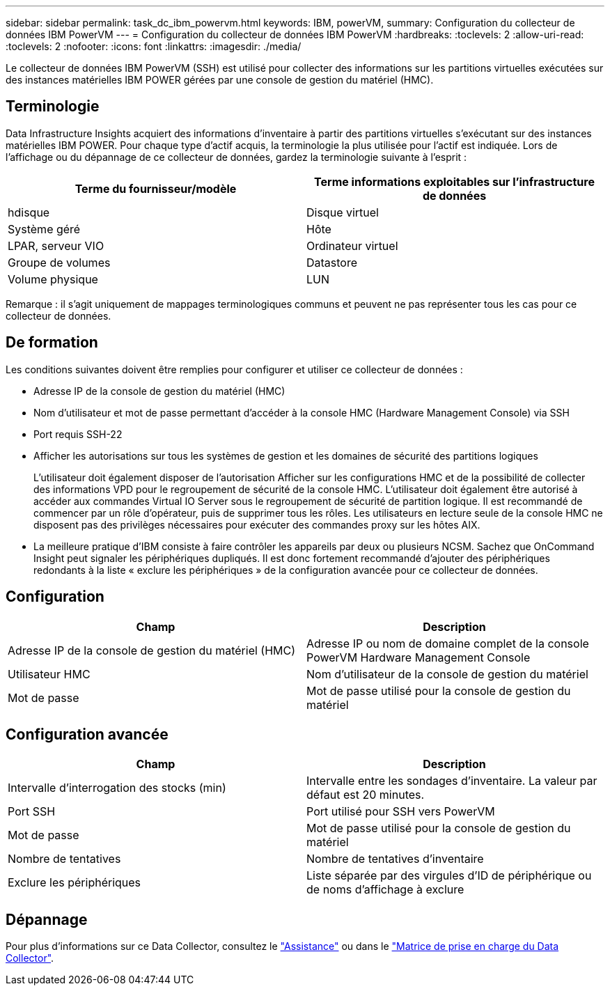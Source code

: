 ---
sidebar: sidebar 
permalink: task_dc_ibm_powervm.html 
keywords: IBM, powerVM, 
summary: Configuration du collecteur de données IBM PowerVM 
---
= Configuration du collecteur de données IBM PowerVM
:hardbreaks:
:toclevels: 2
:allow-uri-read: 
:toclevels: 2
:nofooter: 
:icons: font
:linkattrs: 
:imagesdir: ./media/


[role="lead"]
Le collecteur de données IBM PowerVM (SSH) est utilisé pour collecter des informations sur les partitions virtuelles exécutées sur des instances matérielles IBM POWER gérées par une console de gestion du matériel (HMC).



== Terminologie

Data Infrastructure Insights acquiert des informations d'inventaire à partir des partitions virtuelles s'exécutant sur des instances matérielles IBM POWER. Pour chaque type d'actif acquis, la terminologie la plus utilisée pour l'actif est indiquée. Lors de l'affichage ou du dépannage de ce collecteur de données, gardez la terminologie suivante à l'esprit :

[cols="2*"]
|===
| Terme du fournisseur/modèle | Terme informations exploitables sur l'infrastructure de données 


| hdisque | Disque virtuel 


| Système géré | Hôte 


| LPAR, serveur VIO | Ordinateur virtuel 


| Groupe de volumes | Datastore 


| Volume physique | LUN 
|===
Remarque : il s'agit uniquement de mappages terminologiques communs et peuvent ne pas représenter tous les cas pour ce collecteur de données.



== De formation

Les conditions suivantes doivent être remplies pour configurer et utiliser ce collecteur de données :

* Adresse IP de la console de gestion du matériel (HMC)
* Nom d'utilisateur et mot de passe permettant d'accéder à la console HMC (Hardware Management Console) via SSH
* Port requis SSH-22
* Afficher les autorisations sur tous les systèmes de gestion et les domaines de sécurité des partitions logiques
+
L'utilisateur doit également disposer de l'autorisation Afficher sur les configurations HMC et de la possibilité de collecter des informations VPD pour le regroupement de sécurité de la console HMC. L'utilisateur doit également être autorisé à accéder aux commandes Virtual IO Server sous le regroupement de sécurité de partition logique. Il est recommandé de commencer par un rôle d'opérateur, puis de supprimer tous les rôles. Les utilisateurs en lecture seule de la console HMC ne disposent pas des privilèges nécessaires pour exécuter des commandes proxy sur les hôtes AIX.

* La meilleure pratique d'IBM consiste à faire contrôler les appareils par deux ou plusieurs NCSM. Sachez que OnCommand Insight peut signaler les périphériques dupliqués. Il est donc fortement recommandé d'ajouter des périphériques redondants à la liste « exclure les périphériques » de la configuration avancée pour ce collecteur de données.




== Configuration

[cols="2*"]
|===
| Champ | Description 


| Adresse IP de la console de gestion du matériel (HMC) | Adresse IP ou nom de domaine complet de la console PowerVM Hardware Management Console 


| Utilisateur HMC | Nom d'utilisateur de la console de gestion du matériel 


| Mot de passe | Mot de passe utilisé pour la console de gestion du matériel 
|===


== Configuration avancée

[cols="2*"]
|===
| Champ | Description 


| Intervalle d'interrogation des stocks (min) | Intervalle entre les sondages d'inventaire. La valeur par défaut est 20 minutes. 


| Port SSH | Port utilisé pour SSH vers PowerVM 


| Mot de passe | Mot de passe utilisé pour la console de gestion du matériel 


| Nombre de tentatives | Nombre de tentatives d'inventaire 


| Exclure les périphériques | Liste séparée par des virgules d'ID de périphérique ou de noms d'affichage à exclure 
|===


== Dépannage

Pour plus d'informations sur ce Data Collector, consultez le link:concept_requesting_support.html["Assistance"] ou dans le link:reference_data_collector_support_matrix.html["Matrice de prise en charge du Data Collector"].
